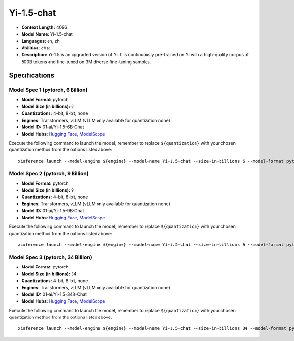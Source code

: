.. _models_llm_yi-1.5-chat:

========================================
Yi-1.5-chat
========================================

- **Context Length:** 4096
- **Model Name:** Yi-1.5-chat
- **Languages:** en, zh
- **Abilities:** chat
- **Description:** Yi-1.5 is an upgraded version of Yi. It is continuously pre-trained on Yi with a high-quality corpus of 500B tokens and fine-tuned on 3M diverse fine-tuning samples.

Specifications
^^^^^^^^^^^^^^


Model Spec 1 (pytorch, 6 Billion)
++++++++++++++++++++++++++++++++++++++++

- **Model Format:** pytorch
- **Model Size (in billions):** 6
- **Quantizations:** 4-bit, 8-bit, none
- **Engines**: Transformers, vLLM (vLLM only available for quantization none)
- **Model ID:** 01-ai/Yi-1.5-6B-Chat
- **Model Hubs**:  `Hugging Face <https://huggingface.co/01-ai/Yi-1.5-6B-Chat>`__, `ModelScope <https://modelscope.cn/models/01ai/Yi-1.5-6B-Chat>`__

Execute the following command to launch the model, remember to replace ``${quantization}`` with your
chosen quantization method from the options listed above::

   xinference launch --model-engine ${engine} --model-name Yi-1.5-chat --size-in-billions 6 --model-format pytorch --quantization ${quantization}


Model Spec 2 (pytorch, 9 Billion)
++++++++++++++++++++++++++++++++++++++++

- **Model Format:** pytorch
- **Model Size (in billions):** 9
- **Quantizations:** 4-bit, 8-bit, none
- **Engines**: Transformers, vLLM (vLLM only available for quantization none)
- **Model ID:** 01-ai/Yi-1.5-9B-Chat
- **Model Hubs**:  `Hugging Face <https://huggingface.co/01-ai/Yi-1.5-9B-Chat>`__, `ModelScope <https://modelscope.cn/models/01ai/Yi-1.5-9B-Chat>`__

Execute the following command to launch the model, remember to replace ``${quantization}`` with your
chosen quantization method from the options listed above::

   xinference launch --model-engine ${engine} --model-name Yi-1.5-chat --size-in-billions 9 --model-format pytorch --quantization ${quantization}


Model Spec 3 (pytorch, 34 Billion)
++++++++++++++++++++++++++++++++++++++++

- **Model Format:** pytorch
- **Model Size (in billions):** 34
- **Quantizations:** 4-bit, 8-bit, none
- **Engines**: Transformers, vLLM (vLLM only available for quantization none)
- **Model ID:** 01-ai/Yi-1.5-34B-Chat
- **Model Hubs**:  `Hugging Face <https://huggingface.co/01-ai/Yi-1.5-34B-Chat>`__, `ModelScope <https://modelscope.cn/models/01ai/Yi-1.5-34B-Chat>`__

Execute the following command to launch the model, remember to replace ``${quantization}`` with your
chosen quantization method from the options listed above::

   xinference launch --model-engine ${engine} --model-name Yi-1.5-chat --size-in-billions 34 --model-format pytorch --quantization ${quantization}

